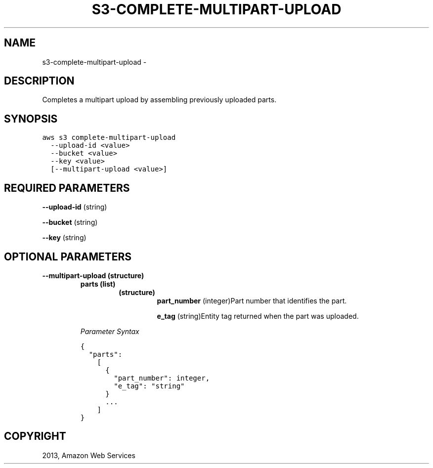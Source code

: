 .TH "S3-COMPLETE-MULTIPART-UPLOAD" "1" "March 11, 2013" "0.8" "aws-cli"
.SH NAME
s3-complete-multipart-upload \- 
.
.nr rst2man-indent-level 0
.
.de1 rstReportMargin
\\$1 \\n[an-margin]
level \\n[rst2man-indent-level]
level margin: \\n[rst2man-indent\\n[rst2man-indent-level]]
-
\\n[rst2man-indent0]
\\n[rst2man-indent1]
\\n[rst2man-indent2]
..
.de1 INDENT
.\" .rstReportMargin pre:
. RS \\$1
. nr rst2man-indent\\n[rst2man-indent-level] \\n[an-margin]
. nr rst2man-indent-level +1
.\" .rstReportMargin post:
..
.de UNINDENT
. RE
.\" indent \\n[an-margin]
.\" old: \\n[rst2man-indent\\n[rst2man-indent-level]]
.nr rst2man-indent-level -1
.\" new: \\n[rst2man-indent\\n[rst2man-indent-level]]
.in \\n[rst2man-indent\\n[rst2man-indent-level]]u
..
.\" Man page generated from reStructuredText.
.
.SH DESCRIPTION
.sp
Completes a multipart upload by assembling previously uploaded parts.
.SH SYNOPSIS
.sp
.nf
.ft C
aws s3 complete\-multipart\-upload
  \-\-upload\-id <value>
  \-\-bucket <value>
  \-\-key <value>
  [\-\-multipart\-upload <value>]
.ft P
.fi
.SH REQUIRED PARAMETERS
.sp
\fB\-\-upload\-id\fP  (string)
.sp
\fB\-\-bucket\fP  (string)
.sp
\fB\-\-key\fP  (string)
.SH OPTIONAL PARAMETERS
.INDENT 0.0
.TP
.B \fB\-\-multipart\-upload\fP  (structure)
.INDENT 7.0
.TP
.B \fBparts\fP  (list)
.INDENT 7.0
.TP
.B (structure)
\fBpart_number\fP  (integer)Part number that identifies the part.
.sp
\fBe_tag\fP  (string)Entity tag returned when the part was uploaded.
.UNINDENT
.UNINDENT
.sp
\fIParameter Syntax\fP
.sp
.nf
.ft C
{
  "parts":
    [
      {
        "part_number": integer,
        "e_tag": "string"
      }
      ...
    ]
}
.ft P
.fi
.UNINDENT
.SH COPYRIGHT
2013, Amazon Web Services
.\" Generated by docutils manpage writer.
.
